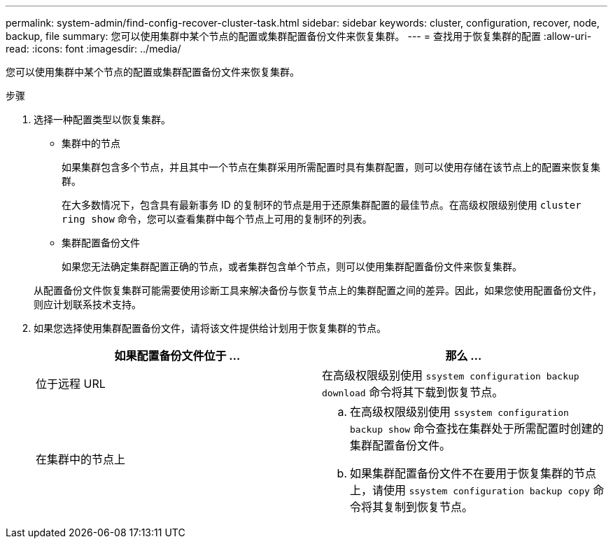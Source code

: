 ---
permalink: system-admin/find-config-recover-cluster-task.html 
sidebar: sidebar 
keywords: cluster, configuration, recover, node, backup, file 
summary: 您可以使用集群中某个节点的配置或集群配置备份文件来恢复集群。 
---
= 查找用于恢复集群的配置
:allow-uri-read: 
:icons: font
:imagesdir: ../media/


[role="lead"]
您可以使用集群中某个节点的配置或集群配置备份文件来恢复集群。

.步骤
. 选择一种配置类型以恢复集群。
+
** 集群中的节点
+
如果集群包含多个节点，并且其中一个节点在集群采用所需配置时具有集群配置，则可以使用存储在该节点上的配置来恢复集群。

+
在大多数情况下，包含具有最新事务 ID 的复制环的节点是用于还原集群配置的最佳节点。在高级权限级别使用 `cluster ring show` 命令，您可以查看集群中每个节点上可用的复制环的列表。

** 集群配置备份文件
+
如果您无法确定集群配置正确的节点，或者集群包含单个节点，则可以使用集群配置备份文件来恢复集群。

+
从配置备份文件恢复集群可能需要使用诊断工具来解决备份与恢复节点上的集群配置之间的差异。因此，如果您使用配置备份文件，则应计划联系技术支持。



. 如果您选择使用集群配置备份文件，请将该文件提供给计划用于恢复集群的节点。
+
|===
| 如果配置备份文件位于 ... | 那么 ... 


 a| 
位于远程 URL
 a| 
在高级权限级别使用 `ssystem configuration backup download` 命令将其下载到恢复节点。



 a| 
在集群中的节点上
 a| 
.. 在高级权限级别使用 `ssystem configuration backup show` 命令查找在集群处于所需配置时创建的集群配置备份文件。
.. 如果集群配置备份文件不在要用于恢复集群的节点上，请使用 `ssystem configuration backup copy` 命令将其复制到恢复节点。


|===

